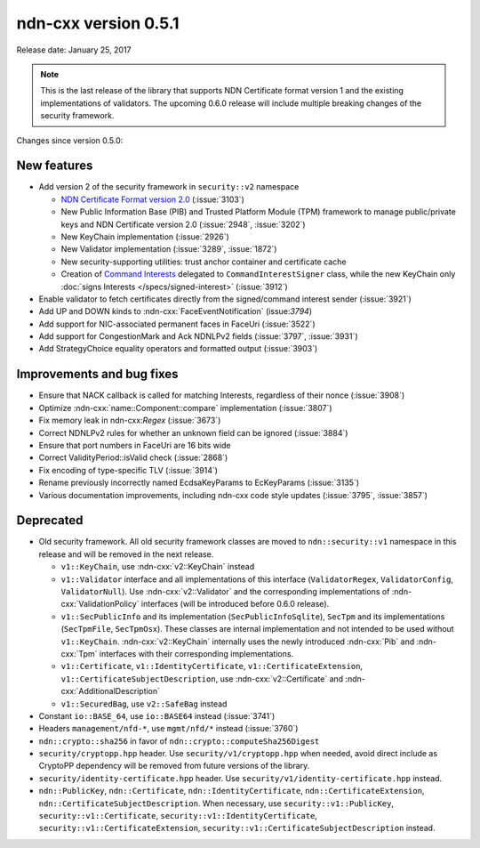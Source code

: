 ndn-cxx version 0.5.1
---------------------

Release date: January 25, 2017

.. note::
   This is the last release of the library that supports NDN Certificate format version 1 and
   the existing implementations of validators.  The upcoming 0.6.0 release will include
   multiple breaking changes of the security framework.

Changes since version 0.5.0:

New features
^^^^^^^^^^^^

- Add version 2 of the security framework in ``security::v2`` namespace

  * `NDN Certificate Format version 2.0
    <https://docs.named-data.net/NDN-packet-spec/0.3/certificate.html>`__ (:issue:`3103`)
  * New Public Information Base (PIB) and Trusted Platform Module (TPM) framework to manage
    public/private keys and NDN Certificate version 2.0 (:issue:`2948`, :issue:`3202`)
  * New KeyChain implementation (:issue:`2926`)
  * New Validator implementation (:issue:`3289`, :issue:`1872`)
  * New security-supporting utilities: trust anchor container and certificate cache
  * Creation of `Command Interests
    <https://redmine.named-data.net/projects/ndn-cxx/wiki/CommandInterest>`__ delegated to
    ``CommandInterestSigner`` class, while the new KeyChain only :doc:`signs Interests
    </specs/signed-interest>` (:issue:`3912`)

- Enable validator to fetch certificates directly from the signed/command interest sender
  (:issue:`3921`)

- Add UP and DOWN kinds to :ndn-cxx:`FaceEventNotification` (issue:`3794`)

- Add support for NIC-associated permanent faces in FaceUri (:issue:`3522`)

- Add support for CongestionMark and Ack NDNLPv2 fields (:issue:`3797`, :issue:`3931`)

- Add StrategyChoice equality operators and formatted output (:issue:`3903`)

Improvements and bug fixes
^^^^^^^^^^^^^^^^^^^^^^^^^^

- Ensure that NACK callback is called for matching Interests, regardless of their nonce
  (:issue:`3908`)

- Optimize :ndn-cxx:`name::Component::compare` implementation (:issue:`3807`)

- Fix memory leak in ndn-cxx:`Regex` (:issue:`3673`)

- Correct NDNLPv2 rules for whether an unknown field can be ignored (:issue:`3884`)

- Ensure that port numbers in FaceUri are 16 bits wide

- Correct ValidityPeriod::isValid check (:issue:`2868`)

- Fix encoding of type-specific TLV (:issue:`3914`)

- Rename previously incorrectly named EcdsaKeyParams to EcKeyParams (:issue:`3135`)

- Various documentation improvements, including ndn-cxx code style updates (:issue:`3795`, :issue:`3857`)

Deprecated
^^^^^^^^^^

- Old security framework.  All old security framework classes are moved to
  ``ndn::security::v1`` namespace in this release and will be removed in the next release.

  * ``v1::KeyChain``, use :ndn-cxx:`v2::KeyChain` instead

  * ``v1::Validator`` interface and all implementations of this interface (``ValidatorRegex``,
    ``ValidatorConfig``, ``ValidatorNull``).  Use :ndn-cxx:`v2::Validator` and the
    corresponding implementations of :ndn-cxx:`ValidationPolicy` interfaces (will be introduced
    before 0.6.0 release).

  * ``v1::SecPublicInfo`` and its implementation (``SecPublicInfoSqlite``), ``SecTpm`` and its
    implementations (``SecTpmFile``, ``SecTpmOsx``).  These classes are internal implementation
    and not intended to be used without ``v1::KeyChain``.  :ndn-cxx:`v2::KeyChain` internally
    uses the newly introduced :ndn-cxx:`Pib` and :ndn-cxx:`Tpm` interfaces with their
    corresponding implementations.

  * ``v1::Certificate``, ``v1::IdentityCertificate``, ``v1::CertificateExtension``,
    ``v1::CertificateSubjectDescription``, use :ndn-cxx:`v2::Certificate` and
    :ndn-cxx:`AdditionalDescription`

  * ``v1::SecuredBag``, use ``v2::SafeBag`` instead

- Constant ``io::BASE_64``, use ``io::BASE64`` instead (:issue:`3741`)

- Headers ``management/nfd-*``, use ``mgmt/nfd/*`` instead (:issue:`3760`)

- ``ndn::crypto::sha256`` in favor of ``ndn::crypto::computeSha256Digest``

- ``security/cryptopp.hpp`` header. Use ``security/v1/cryptopp.hpp`` when needed, avoid direct
  include as CryptoPP dependency will be removed from future versions of the library.

- ``security/identity-certificate.hpp`` header.  Use ``security/v1/identity-certificate.hpp`` instead.

- ``ndn::PublicKey``, ``ndn::Certificate``, ``ndn::IdentityCertificate``,
  ``ndn::CertificateExtension``, ``ndn::CertificateSubjectDescription``.  When necessary, use
  ``security::v1::PublicKey``, ``security::v1::Certificate``, ``security::v1::IdentityCertificate``,
  ``security::v1::CertificateExtension``, ``security::v1::CertificateSubjectDescription`` instead.
